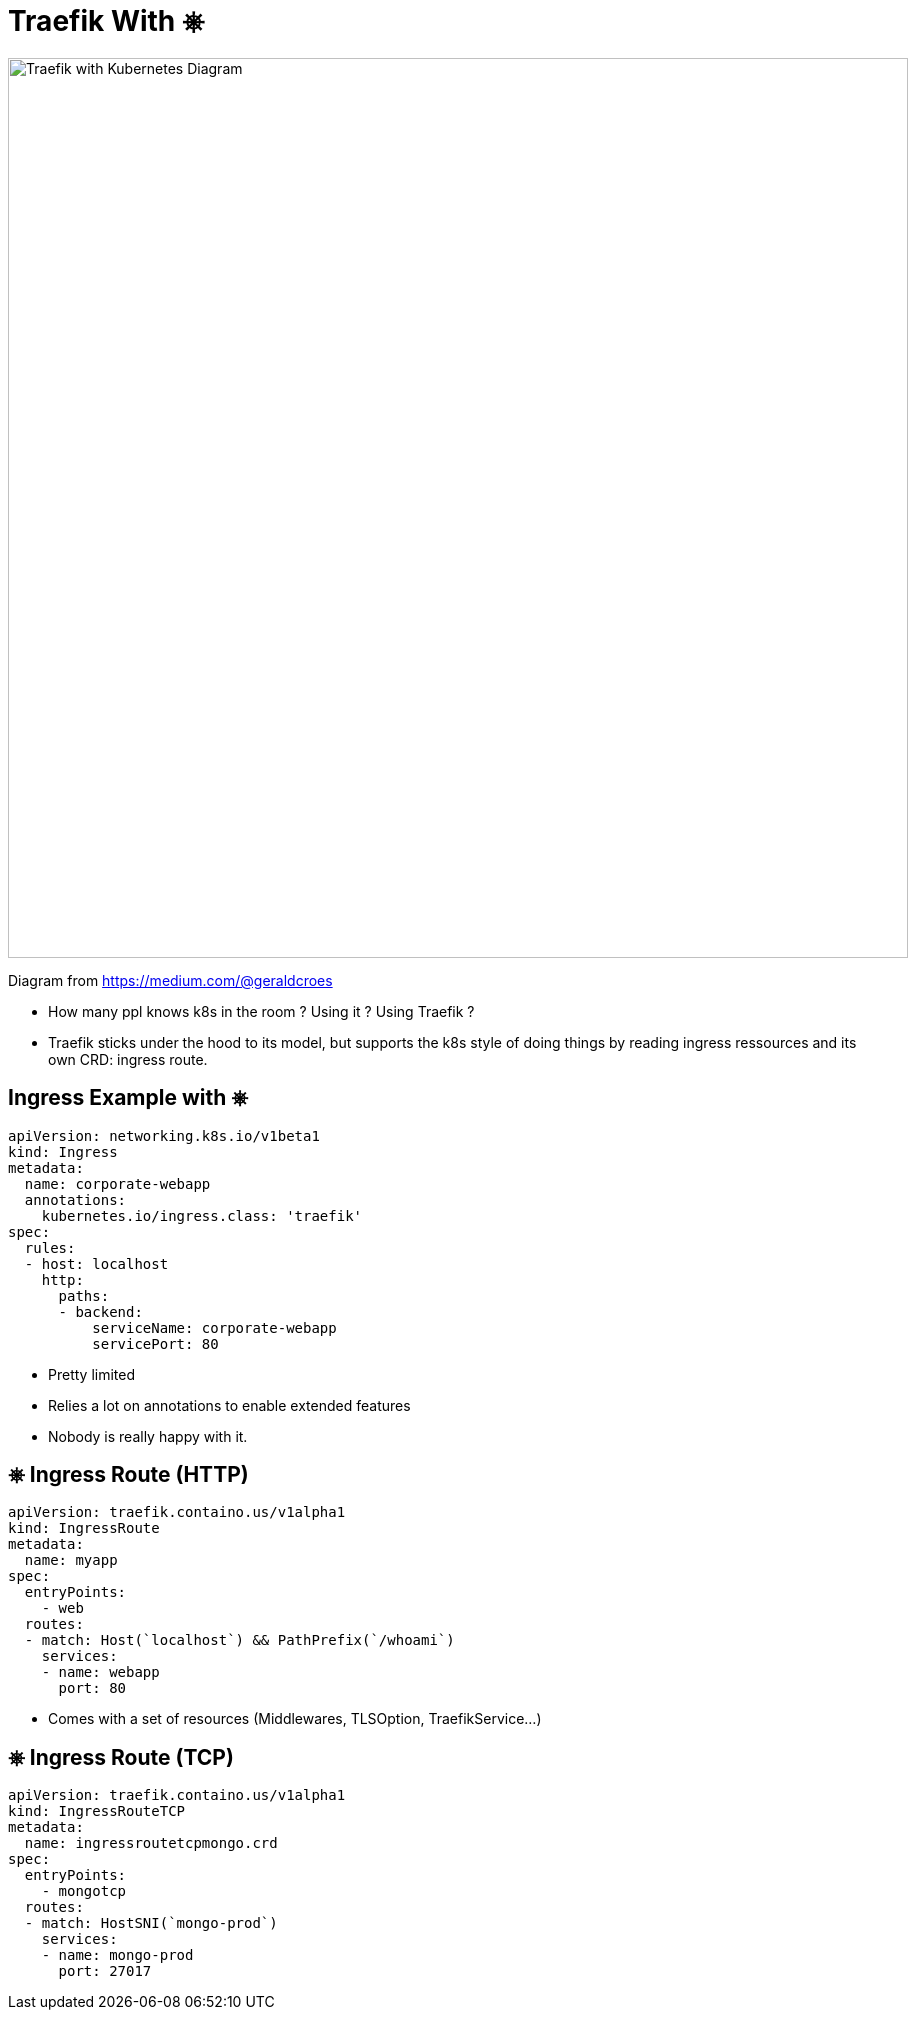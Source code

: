 
[{invert}]
= Traefik With &#9096;

image::traefik-kubernetes-diagram.png["Traefik with Kubernetes Diagram",width=900]

[.small]
Diagram from link:https://medium.com/@geraldcroes[]

[.notes]
--
- How many ppl knows k8s in the room ?  Using it ? Using Traefik ?
- Traefik sticks under the hood to its model, but supports the k8s style of doing things by reading ingress ressources and
  its own CRD: ingress route.
--

== Ingress Example with &#9096;

[source,yaml]
----
apiVersion: networking.k8s.io/v1beta1
kind: Ingress
metadata:
  name: corporate-webapp
  annotations:
    kubernetes.io/ingress.class: 'traefik'
spec:
  rules:
  - host: localhost
    http:
      paths:
      - backend:
          serviceName: corporate-webapp
          servicePort: 80
----

[.notes]
--
- Pretty limited
- Relies a lot on annotations to enable extended features
- Nobody is really happy with it.
--

== &#9096; Ingress Route (HTTP)

[source,yaml]
----
apiVersion: traefik.containo.us/v1alpha1
kind: IngressRoute
metadata:
  name: myapp
spec:
  entryPoints:
    - web
  routes:
  - match: Host(`localhost`) && PathPrefix(`/whoami`)
    services:
    - name: webapp
      port: 80
----

[.notes]
--
- Comes with a set of resources (Middlewares, TLSOption, TraefikService...)
--

== &#9096; Ingress Route (TCP)

[source,yaml]
----
apiVersion: traefik.containo.us/v1alpha1
kind: IngressRouteTCP
metadata:
  name: ingressroutetcpmongo.crd
spec:
  entryPoints:
    - mongotcp
  routes:
  - match: HostSNI(`mongo-prod`)
    services:
    - name: mongo-prod
      port: 27017
----

